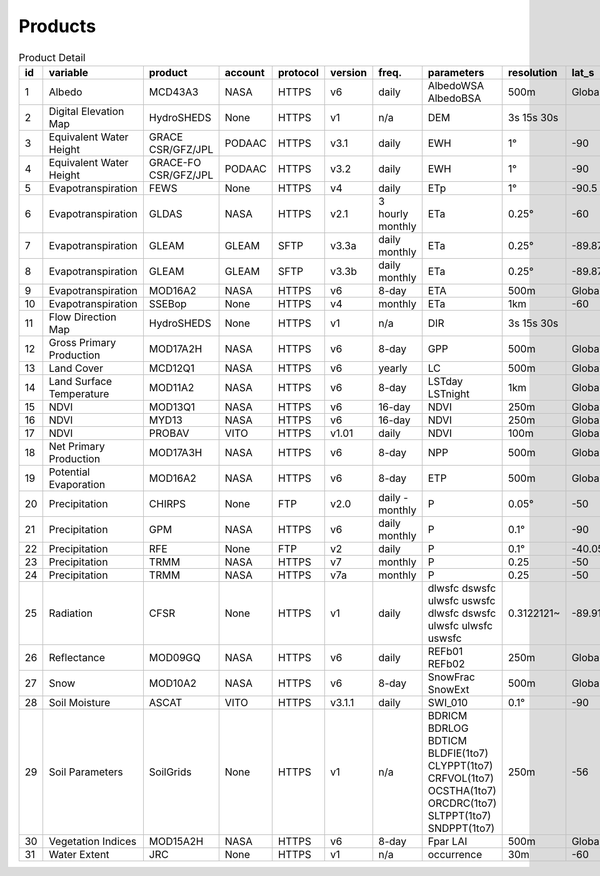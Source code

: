 .. -*- mode: rst -*-

========
Products
========

.. csv-table:: Product Detail
    :header: "id","variable", "product","account","protocol","version","freq.","parameters","resolution","lat_s","lat_n","time_s","time_e"
    :widths: 10,10,10,10,10,10,10,10,10,10,10,10,10

    1, Albedo, MCD43A3, NASA, HTTPS, v6, daily, AlbedoWSA AlbedoBSA, 500m, Global, Global, 24/02/2000, continues
    2, Digital Elevation Map, HydroSHEDS, None, HTTPS, v1, n/a, DEM, 3s 15s 30s, , , n/a, n/a
    3, Equivalent Water Height, GRACE CSR/GFZ/JPL, PODAAC, HTTPS, v3.1, daily, EWH, 1°, -90, 90, 01/04/2002, 30/06/2017
    4, Equivalent Water Height, GRACE-FO CSR/GFZ/JPL, PODAAC, HTTPS, v3.2, daily, EWH, 1°, -90, 90, 01/06/2018, continues
    5, Evapotranspiration, FEWS, None, HTTPS, v4, daily, ETp, 1°, -90.5, 90.5, 01/01/2001, continues
    6, Evapotranspiration, GLDAS, NASA, HTTPS, v2.1, 3 hourly monthly, ETa, 0.25°, -60, 90, 01/01/2000, continues
    7, Evapotranspiration, GLEAM, GLEAM, SFTP, v3.3a, daily monthly, ETa, 0.25°, -89.875, 89.875, 01/01/1980, 31/12/2018
    8, Evapotranspiration, GLEAM, GLEAM, SFTP, v3.3b, daily monthly, ETa, 0.25°, -89.875, 89.875, 01/01/2003, 31/12/2018
    9, Evapotranspiration, MOD16A2, NASA, HTTPS, v6, 8-day, ETA, 500m, Global, Global, 01/01/2001, continues
    10, Evapotranspiration, SSEBop, None, HTTPS, v4, monthly, ETa, 1km, -60, 80, 01/01/2003, continues
    11, Flow Direction Map, HydroSHEDS, None, HTTPS, v1, n/a, DIR, 3s 15s 30s, , , n/a, n/a
    12, Gross Primary Production, MOD17A2H, NASA, HTTPS, v6, 8-day, GPP, 500m, Global, Global, 18/02/2000, continues
    13, Land Cover, MCD12Q1, NASA, HTTPS, v6, yearly, LC, 500m, Global, Global, 01/01/2001, 31/12/2018
    14, Land Surface Temperature, MOD11A2, NASA, HTTPS, v6, 8-day, LSTday LSTnight, 1km, Global, Global, 18/02/2000, continues
    15, NDVI, MOD13Q1, NASA, HTTPS, v6, 16-day, NDVI, 250m, Global, Global, 24/02/2000, continues
    16, NDVI, MYD13, NASA, HTTPS, v6, 16-day, NDVI, 250m, Global, Global, 24/02/2000, continues
    17, NDVI, PROBAV, VITO, HTTPS, v1.01, daily, NDVI, 100m, Global, Global, 12/03/2014, continues
    18, Net Primary Production, MOD17A3H, NASA, HTTPS, v6, 8-day, NPP, 500m, Global, Global, 18/02/2000, continues
    19, Potential Evaporation, MOD16A2, NASA, HTTPS, v6, 8-day, ETP, 500m, Global, Global, 01/01/2001, continues
    20, Precipitation, CHIRPS, None, FTP, v2.0, daily - monthly, P, 0.05°, -50, 50, 01/01/1981, continues
    21, Precipitation, GPM, NASA, HTTPS, v6, daily monthly, P, 0.1°, -90, 90, 01/06/2000, 30/09/2019
    22, Precipitation, RFE, None, FTP, v2, daily, P, 0.1°, -40.05, 40.05, 01/01/2001, continues
    23, Precipitation, TRMM, NASA, HTTPS, v7, monthly, P, 0.25, -50, 50, 01/01/1980, 30/09/2019
    24, Precipitation, TRMM, NASA, HTTPS, v7a, monthly, P, 0.25, -50, 50, 01/01/2000, 30/09/2010
    25, Radiation, CFSR, None, HTTPS, v1, daily, dlwsfc dswsfc ulwsfc uswsfc dlwsfc dswsfc ulwsfc ulwsfc uswsfc, 0.3122121~, -89.91710~, 89.917106~, 01/01/1979, 31/03/2011
    26, Reflectance, MOD09GQ, NASA, HTTPS, v6, daily, REFb01 REFb02, 250m, Global, Global, 24/02/2000, continues
    27, Snow, MOD10A2, NASA, HTTPS, v6, 8-day, SnowFrac SnowExt, 500m, Global, Global, 18/02/2000, continues
    28, Soil Moisture, ASCAT, VITO, HTTPS, v3.1.1, daily, SWI_010, 0.1°, -90, 90, 01/01/2007, continues
    29, Soil Parameters, SoilGrids, None, HTTPS, v1, n/a, BDRICM BDRLOG BDTICM BLDFIE(1to7) CLYPPT(1to7) CRFVOL(1to7) OCSTHA(1to7) ORCDRC(1to7) SLTPPT(1to7) SNDPPT(1to7), 250m, -56, 84, n/a, n/a
    30, Vegetation Indices, MOD15A2H, NASA, HTTPS, v6, 8-day, Fpar LAI, 500m, Global, Global, 18/02/2000, continues
    31, Water Extent, JRC, None, HTTPS, v1, n/a, occurrence, 30m, -60, 80, n/a, n/a
    

